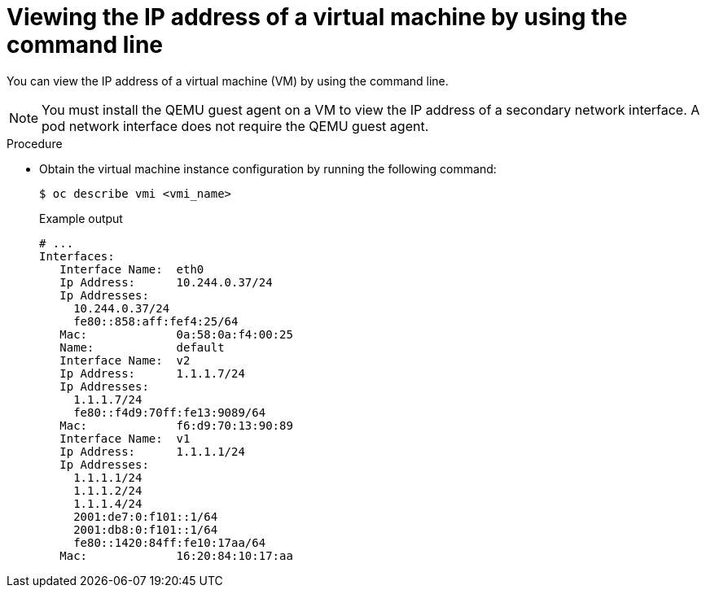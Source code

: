 // Module included in the following assemblies:
//
// * virt/vm_networking/virt-configuring-viewing-ips-for-vms.adoc

:_mod-docs-content-type: PROCEDURE
[id="virt-viewing-vmi-ip-cli_{context}"]
= Viewing the IP address of a virtual machine by using the command line

You can view the IP address of a virtual machine (VM) by using the command line.

[NOTE]
====
You must install the QEMU guest agent on a VM to view the IP address of a secondary network interface. A pod network interface does not require the QEMU guest agent.
====

.Procedure

* Obtain the virtual machine instance configuration by running the following command:
+
[source,terminal]
----
$ oc describe vmi <vmi_name>
----
+
.Example output
[source,yaml]
----
# ...
Interfaces:
   Interface Name:  eth0
   Ip Address:      10.244.0.37/24
   Ip Addresses:
     10.244.0.37/24
     fe80::858:aff:fef4:25/64
   Mac:             0a:58:0a:f4:00:25
   Name:            default
   Interface Name:  v2
   Ip Address:      1.1.1.7/24
   Ip Addresses:
     1.1.1.7/24
     fe80::f4d9:70ff:fe13:9089/64
   Mac:             f6:d9:70:13:90:89
   Interface Name:  v1
   Ip Address:      1.1.1.1/24
   Ip Addresses:
     1.1.1.1/24
     1.1.1.2/24
     1.1.1.4/24
     2001:de7:0:f101::1/64
     2001:db8:0:f101::1/64
     fe80::1420:84ff:fe10:17aa/64
   Mac:             16:20:84:10:17:aa
----
